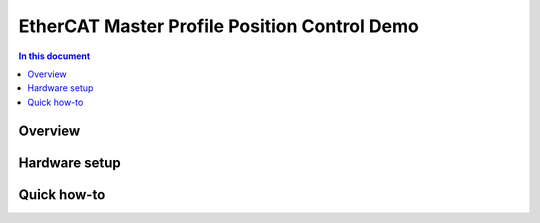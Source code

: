 ==================
EtherCAT Master Profile Position Control Demo
==================

.. contents:: In this document
    :backlinks: none
    :depth: 3


Overview
==========

Hardware setup
==============

Quick how-to
============

